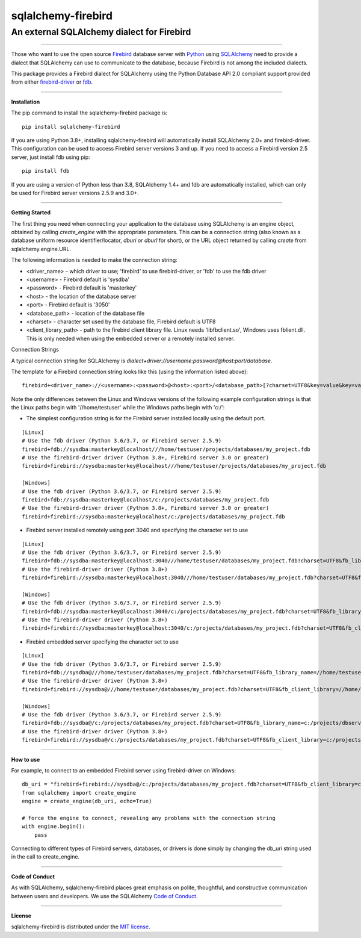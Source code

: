 sqlalchemy-firebird
###################

An external SQLAlchemy dialect for Firebird
===========================================
.. image:: https://img.shields.io/badge/code%20style-black-000000.svg
    :target: https://github.com/psf/black
.. image:: https://github.com/pauldex/sqlalchemy-firebird/workflows/sqlalchemy-firebird/badge.svg
    :target: https://github.com/pauldex/sqlalchemy-firebird

----

Those who want to use the open source `Firebird <https://firebirdsql.org/en/start/>`_ database server with `Python <https://www.python.org>`_ using `SQLAlchemy <https://www.sqlalchemy.org>`_ need to provide a dialect that SQLAlchemy can use to communicate to the database, because Firebird is not among the included dialects.

This package provides a Firebird dialect for SQLAlchemy using the Python Database API 2.0 compliant support provided from  either `firebird-driver <https://firebird-driver.readthedocs.io/en/latest>`_ or `fdb <https://fdb.readthedocs.io/en/latest>`_.

----

**Installation**

The pip command to install the sqlalchemy-firebird package is::

    pip install sqlalchemy-firebird

If you are using Python 3.8+, installing sqlalchemy-firebird will automatically install SQLAlchemy 2.0+ and firebird-driver.  This configuration can be used to access Firebird server versions 3 and up.  If you need to access a Firebird version 2.5 server, just install fdb using pip::

    pip install fdb

If you are using a version of Python less than 3.8, SQLAlchemy 1.4+ and fdb are automatically installed, which can only be used for Firebird server versions 2.5.9 and 3.0+.

----

**Getting Started**

The first thing you need when connecting your application to the database using SQLAlchemy is an engine object, obtained by calling *create_engine* with the appropriate parameters.  This can be a connection string (also known as a database uniform resource identifier/locator, *dburi* or *dburl* for short), or the URL object returned by calling *create* from sqlalchemy.engine.URL.

The following information is needed to make the connection string:

- <driver_name> - which driver to use; 'firebird' to use firebird-driver, or 'fdb' to use the fdb driver
- <username> - Firebird default is 'sysdba'
- <password> - Firebird default is 'masterkey'
- <host> - the location of the database server
- <port> - Firebird default is '3050'
- <database_path> - location of the database file
- <charset> - character set used by the database file, Firebird default is UTF8
- <client_library_path> - path to the firebird client library file.  Linux needs 'libfbclient.so', Windows uses fblient.dll.  This is only needed when using the embedded server or a remotely installed server.

Connection Strings

A typical connection string for SQLAlchemy is *dialect+driver://username:password@host:port/database*.

The template for a Firebird connection string looks like this (using the information listed above):
::

    firebird+<driver_name>://<username>:<password>@<host>:<port>/<database_path>[?charset=UTF8&key=value&key=value...]

Note the only differences between the Linux and Windows versions of the following example configuration strings is that the Linux paths begin with '//home/testuser' while the Windows paths begin with 'c:/':


- The simplest configuration string is for the Firebird server installed locally using the default port.

::

    [Linux]
    # Use the fdb driver (Python 3.6/3.7, or Firebird server 2.5.9)
    firebird+fdb://sysdba:masterkey@localhost///home/testuser/projects/databases/my_project.fdb
    # Use the firebird-driver driver (Python 3.8+, Firebird server 3.0 or greater)
    firebird+firebird://sysdba:masterkey@localhost///home/testuser/projects/databases/my_project.fdb

    [Windows]
    # Use the fdb driver (Python 3.6/3.7, or Firebird server 2.5.9)
    firebird+fdb://sysdba:masterkey@localhost/c:/projects/databases/my_project.fdb
    # Use the firebird-driver driver (Python 3.8+, Firebird server 3.0 or greater)
    firebird+firebird://sysdba:masterkey@localhost/c:/projects/databases/my_project.fdb

- Firebird server installed remotely using port 3040 and specifying the character set to use

::

    [Linux]
    # Use the fdb driver (Python 3.6/3.7, or Firebird server 2.5.9)
    firebird+fdb://sysdba:masterkey@localhost:3040///home/testuser/databases/my_project.fdb?charset=UTF8&fb_library_name=//home/testuser/dbclient/lib/libfbclient.so
    # Use the firebird-driver driver (Python 3.8+)
    firebird+firebird://sysdba:masterkey@localhost:3040///home/testuser/databases/my_project.fdb?charset=UTF8&fb_client_library=//home/testuser/dbclient/lib/libfbclient.so

    [Windows]
    # Use the fdb driver (Python 3.6/3.7, or Firebird server 2.5.9)
    firebird+fdb://sysdba:masterkey@localhost:3040/c:/projects/databases/my_project.fdb?charset=UTF8&fb_library_name=c:/projects/dbclient/fbclient.dll
    # Use the firebird-driver driver (Python 3.8+)
    firebird+firebird://sysdba:masterkey@localhost:3040/c:/projects/databases/my_project.fdb?charset=UTF8&fb_client_library=c:/projects/dbclient/fbclient.dll

- Firebird embedded server specifying the character set to use

::

    [Linux]
    # Use the fdb driver (Python 3.6/3.7, or Firebird server 2.5.9)
    firebird+fdb://sysdba@///home/testuser/databases/my_project.fdb?charset=UTF8&fb_library_name=//home/testuser/dbserver/lib/libfbclient.so
    # Use the firebird-driver driver (Python 3.8+)
    firebird+firebird://sysdba@///home/testuser/databases/my_project.fdb?charset=UTF8&fb_client_library=//home/testuser/dbserver/lib/libfbclient.so

    [Windows]
    # Use the fdb driver (Python 3.6/3.7, or Firebird server 2.5.9)
    firebird+fdb://sysdba@/c:/projects/databases/my_project.fdb?charset=UTF8&fb_library_name=c:/projects/dbserver/fbclient.dll
    # Use the firebird-driver driver (Python 3.8+)
    firebird+firebird://sysdba@/c:/projects/databases/my_project.fdb?charset=UTF8&fb_client_library=c:/projects/dbserver/fbclient.dll


----

**How to use**

For example, to connect to an embedded Firebird server using firebird-driver on Windows:

::

    db_uri = "firebird+firebird://sysdba@/c:/projects/databases/my_project.fdb?charset=UTF8&fb_client_library=c:/projects/databases/fb40_svr/fbclient.dll"
    from sqlalchemy import create_engine
    engine = create_engine(db_uri, echo=True)
    
    # force the engine to connect, revealing any problems with the connection string
    with engine.begin():
        pass

Connecting to different types of Firebird servers, databases, or drivers is done simply by changing the db_uri string
used in the call to create_engine.

----

**Code of Conduct**

As with SQLAlchemy, sqlalchemy-firebird places great emphasis on polite, thoughtful, and
constructive communication between users and developers.
We use the SQLAlchemy `Code of Conduct <http://www.sqlalchemy.org/codeofconduct.html>`_.

----

**License**

sqlalchemy-firebird is distributed under the `MIT license
<http://www.opensource.org/licenses/mit-license.php>`_.
